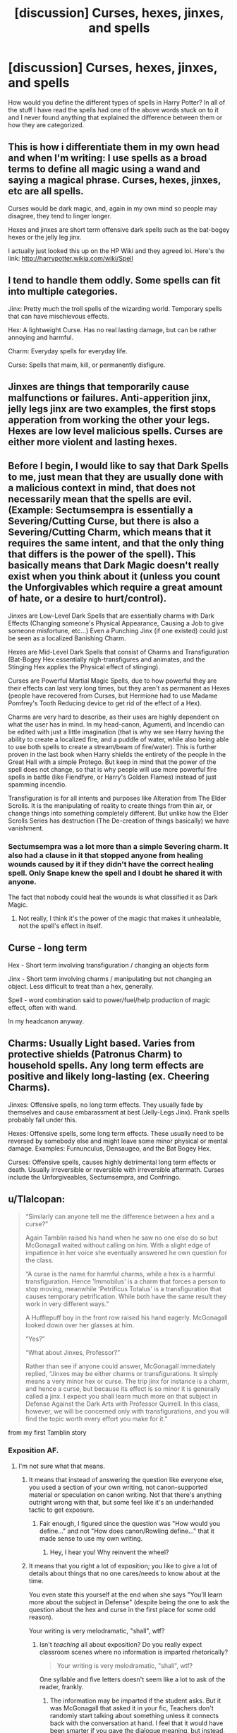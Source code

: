 #+TITLE: [discussion] Curses, hexes, jinxes, and spells

* [discussion] Curses, hexes, jinxes, and spells
:PROPERTIES:
:Author: frsuin
:Score: 6
:DateUnix: 1482511123.0
:DateShort: 2016-Dec-23
:FlairText: Discussion
:END:
How would you define the different types of spells in Harry Potter? In all of the stuff I have read the spells had one of the above words stuck on to it and I never found anything that explained the difference between them or how they are categorized.


** This is how i differentiate them in my own head and when I'm writing: I use spells as a broad terms to define all magic using a wand and saying a magical phrase. Curses, hexes, jinxes, etc are all spells.

Curses would be dark magic, and, again in my own mind so people may disagree, they tend to linger longer.

Hexes and jinxes are short term offensive dark spells such as the bat-bogey hexes or the jelly leg jinx.

I actually just looked this up on the HP Wiki and they agreed lol. Here's the link: [[http://harrypotter.wikia.com/wiki/Spell]]
:PROPERTIES:
:Author: Mazzidazs
:Score: 4
:DateUnix: 1482512573.0
:DateShort: 2016-Dec-23
:END:


** I tend to handle them oddly. Some spells can fit into multiple categories.

Jinx: Pretty much the troll spells of the wizarding world. Temporary spells that can have mischievous effects.

Hex: A lightweight Curse. Has no real lasting damage, but can be rather annoying and harmful.

Charm: Everyday spells for everyday life.

Curse: Spells that maim, kill, or permanently disfigure.
:PROPERTIES:
:Author: ModernDayWeeaboo
:Score: 4
:DateUnix: 1482521466.0
:DateShort: 2016-Dec-23
:END:


** Jinxes are things that temporarily cause malfunctions or failures. Anti-apperition jinx, jelly legs jinx are two examples, the first stops apperation from working the other your legs. Hexes are low level malicious spells. Curses are either more violent and lasting hexes.
:PROPERTIES:
:Author: herO_wraith
:Score: 3
:DateUnix: 1482513445.0
:DateShort: 2016-Dec-23
:END:


** Before I begin, I would like to say that Dark Spells to me, just mean that they are usually done with a malicious context in mind, that does not necessarily mean that the spells are evil. (Example: Sectumsempra is essentially a Severing/Cutting Curse, but there is also a Severing/Cutting Charm, which means that it requires the same intent, and that the only thing that differs is the power of the spell). This basically means that Dark Magic doesn't really exist when you think about it (unless you count the Unforgivables which require a great amount of hate, or a desire to hurt/control).

Jinxes are Low-Level Dark Spells that are essentially charms with Dark Effects (Changing someone's Physical Appearance, Causing a Job to give someone misfortune, etc...) Even a Punching Jinx (if one existed) could just be seen as a localized Banishing Charm.

Hexes are Mid-Level Dark Spells that consist of Charms and Transfiguration (Bat-Bogey Hex essentially nigh-transfigures and animates, and the Stinging Hex applies the Physical effect of stinging).

Curses are Powerful Martial Magic Spells, due to how powerful they are their effects can last very long times, but they aren't as permanent as Hexes (people have recovered from Curses, but Hermione had to use Madame Pomfrey's Tooth Reducing device to get rid of the effect of a Hex).

Charms are very hard to describe, as their uses are highly dependent on what the user has in mind. In my head-canon, Agumenti, and Incendio can be edited with just a little imagination (that is why we see Harry having the ability to create a localized fire, and a puddle of water, while also being able to use both spells to create a stream/beam of fire/water). This is further proven in the last book when Harry shields the entirety of the people in the Great Hall with a simple Protego. But keep in mind that the power of the spell does not change, so that is why people will use more powerful fire spells in battle (like Fiendfyre, or Harry's Golden Flames) instead of just spamming incendio.

Transfiguration is for all intents and purposes like Alteration from The Elder Scrolls. It is the manipulating of reality to create things from thin air, or change things into something completely different. But unlike how the Elder Scrolls Series has destruction (The De-creation of things basically) we have vanishment.
:PROPERTIES:
:Score: 1
:DateUnix: 1482516990.0
:DateShort: 2016-Dec-23
:END:

*** Sectumsempra was a lot more than a simple Severing charm. It also had a clause in it that stopped anyone from healing wounds caused by it if they didn't have the correct healing spell. Only Snape knew the spell and I doubt he shared it with anyone.

The fact that nobody could heal the wounds is what classified it as Dark Magic.
:PROPERTIES:
:Author: TheSixthVisitor
:Score: 4
:DateUnix: 1482517742.0
:DateShort: 2016-Dec-23
:END:

**** Not really, I think it's the power of the magic that makes it unhealable, not the spell's effect in itself.
:PROPERTIES:
:Score: 1
:DateUnix: 1482585728.0
:DateShort: 2016-Dec-24
:END:


** Curse - long term

Hex - Short term involving transfiguration / changing an objects form

Jinx - Short term involving charms / manipulating but not changing an object. Less difficult to treat than a hex, generally.

Spell - word combination said to power/fuel/help production of magic effect, often with wand.

In my headcanon anyway.
:PROPERTIES:
:Author: Ch1pp
:Score: 1
:DateUnix: 1482543292.0
:DateShort: 2016-Dec-24
:END:


** Charms: Usually Light based. Varies from protective shields (Patronus Charm) to household spells. Any long term effects are positive and likely long-lasting (ex. Cheering Charms).

Jinxes: Offensive spells, no long term effects. They usually fade by themselves and cause embarassment at best (Jelly-Legs Jinx). Prank spells probably fall under this.

Hexes: Offensive spells, some long term effects. These usually need to be reversed by somebody else and might leave some minor physical or mental damage. Examples: Furnunculus, Densaugeo, and the Bat Bogey Hex.

Curses: Offensive spells, causes highly detrimental long term effects or death. Usually irreversible or reversible with irreversible aftermath. Curses include the Unforgiveables, Sectumsempra, and Confringo.
:PROPERTIES:
:Author: TheSixthVisitor
:Score: 0
:DateUnix: 1482518737.0
:DateShort: 2016-Dec-23
:END:


** u/Tlalcopan:
#+begin_quote
  “Similarly can anyone tell me the difference between a hex and a curse?”

  Again Tamblin raised his hand when he saw no one else do so but McGonagall waited without calling on him. With a slight edge of impatience in her voice she eventually answered he own question for the class.

  “A curse is the name for harmful charms, while a hex is a harmful transfiguration. Hence 'Immobilus' is a charm that forces a person to stop moving, meanwhile 'Petrificus Totalus' is a transfiguration that causes temporary petrification. While both have the same result they work in very different ways.”

  A Hufflepuff boy in the front row raised his hand eagerly. McGonagall looked down over her glasses at him.

  “Yes?”

  “What about Jinxes, Professor?”

  Rather than see if anyone could answer, McGonagall immediately replied, “Jinxes may be either charms or transfigurations. It simply means a very minor hex or curse. The trip jinx for instance is a charm, and hence a curse, but because its effect is so minor it is generally called a jinx. I expect you shall learn much more on that subject in Defense Against the Dark Arts with Professor Quirrell. In this class, however, we will be concerned only with transfigurations, and you will find the topic worth every effort you make for it.”
#+end_quote

from my first Tamblin story
:PROPERTIES:
:Author: Tlalcopan
:Score: -2
:DateUnix: 1482518616.0
:DateShort: 2016-Dec-23
:END:

*** Exposition AF.
:PROPERTIES:
:Score: 1
:DateUnix: 1482585912.0
:DateShort: 2016-Dec-24
:END:

**** I'm not sure what that means.
:PROPERTIES:
:Author: Tlalcopan
:Score: 1
:DateUnix: 1482601095.0
:DateShort: 2016-Dec-24
:END:

***** It means that instead of answering the question like everyone else, you used a section of your own writing, not canon-supported material or speculation on canon writing. Not that there's anything outright wrong with that, but some feel like it's an underhanded tactic to get exposure.
:PROPERTIES:
:Author: Ghafla
:Score: 1
:DateUnix: 1482609069.0
:DateShort: 2016-Dec-24
:END:

****** Fair enough, I figured since the question was "How would you define..." and not "How does canon/Rowling define..." that it made sense to use my own writing.
:PROPERTIES:
:Author: Tlalcopan
:Score: 2
:DateUnix: 1482609322.0
:DateShort: 2016-Dec-24
:END:

******* Hey, I hear you! Why reinvent the wheel?
:PROPERTIES:
:Author: Ghafla
:Score: 1
:DateUnix: 1482624848.0
:DateShort: 2016-Dec-25
:END:


***** It means that you right a lot of exposition; you like to give a lot of details about things that no one cares/needs to know about at the time.

You even state this yourself at the end when she says "You'll learn more about the subject in Defense" (despite being the one to ask the question about the hex and curse in the first place for some odd reason).

Your writing is very melodramatic, "shall", wtf?
:PROPERTIES:
:Score: 1
:DateUnix: 1482675922.0
:DateShort: 2016-Dec-25
:END:

****** Isn't /teaching/ all about exposition? Do you really expect classroom scenes where no information is imparted rhetorically?

#+begin_quote
  Your writing is very melodramatic, "shall", wtf?
#+end_quote

One syllable and five letters doesn't seem like a lot to ask of the reader, frankly.
:PROPERTIES:
:Author: Tlalcopan
:Score: 1
:DateUnix: 1482685376.0
:DateShort: 2016-Dec-25
:END:

******* The information may be imparted if the student asks. But it was McGonagall that asked it in your fic, Teachers don't randomly start talking about something unless it connects back with the conversation at hand. I feel that it would have been smarter if you gave the dialogue meaning, but instead, you just gave the teacher an "I digress" moment.
:PROPERTIES:
:Score: 2
:DateUnix: 1482691371.0
:DateShort: 2016-Dec-25
:END:

******** I guess I don't understand why you think a disambiguation of curses/hexes (and, prior to the quoted section, drawing distinctions between charms and transfigurations) isn't relevant to the topic she teaches.
:PROPERTIES:
:Author: Tlalcopan
:Score: 1
:DateUnix: 1482692644.0
:DateShort: 2016-Dec-25
:END:

********* Because she then says "I digress" essentially. If it was related to the topic she was teaching, why would she say that?
:PROPERTIES:
:Score: 1
:DateUnix: 1482757443.0
:DateShort: 2016-Dec-26
:END:

********** A student asked a question which got further into this issue than she would have chosen to go herself. So as a /good/ teacher she answered the question but as a /stern/ teacher she did so concisely and then told them where it would be more appropriate to ask.
:PROPERTIES:
:Author: Tlalcopan
:Score: 1
:DateUnix: 1482774112.0
:DateShort: 2016-Dec-26
:END:

*********** But she didn't explain why she asked the question. She didn't even teach them a Hex as an example.
:PROPERTIES:
:Score: 1
:DateUnix: 1482790900.0
:DateShort: 2016-Dec-27
:END:

************ It was a small excerpt.
:PROPERTIES:
:Author: Tlalcopan
:Score: 1
:DateUnix: 1482792061.0
:DateShort: 2016-Dec-27
:END:
